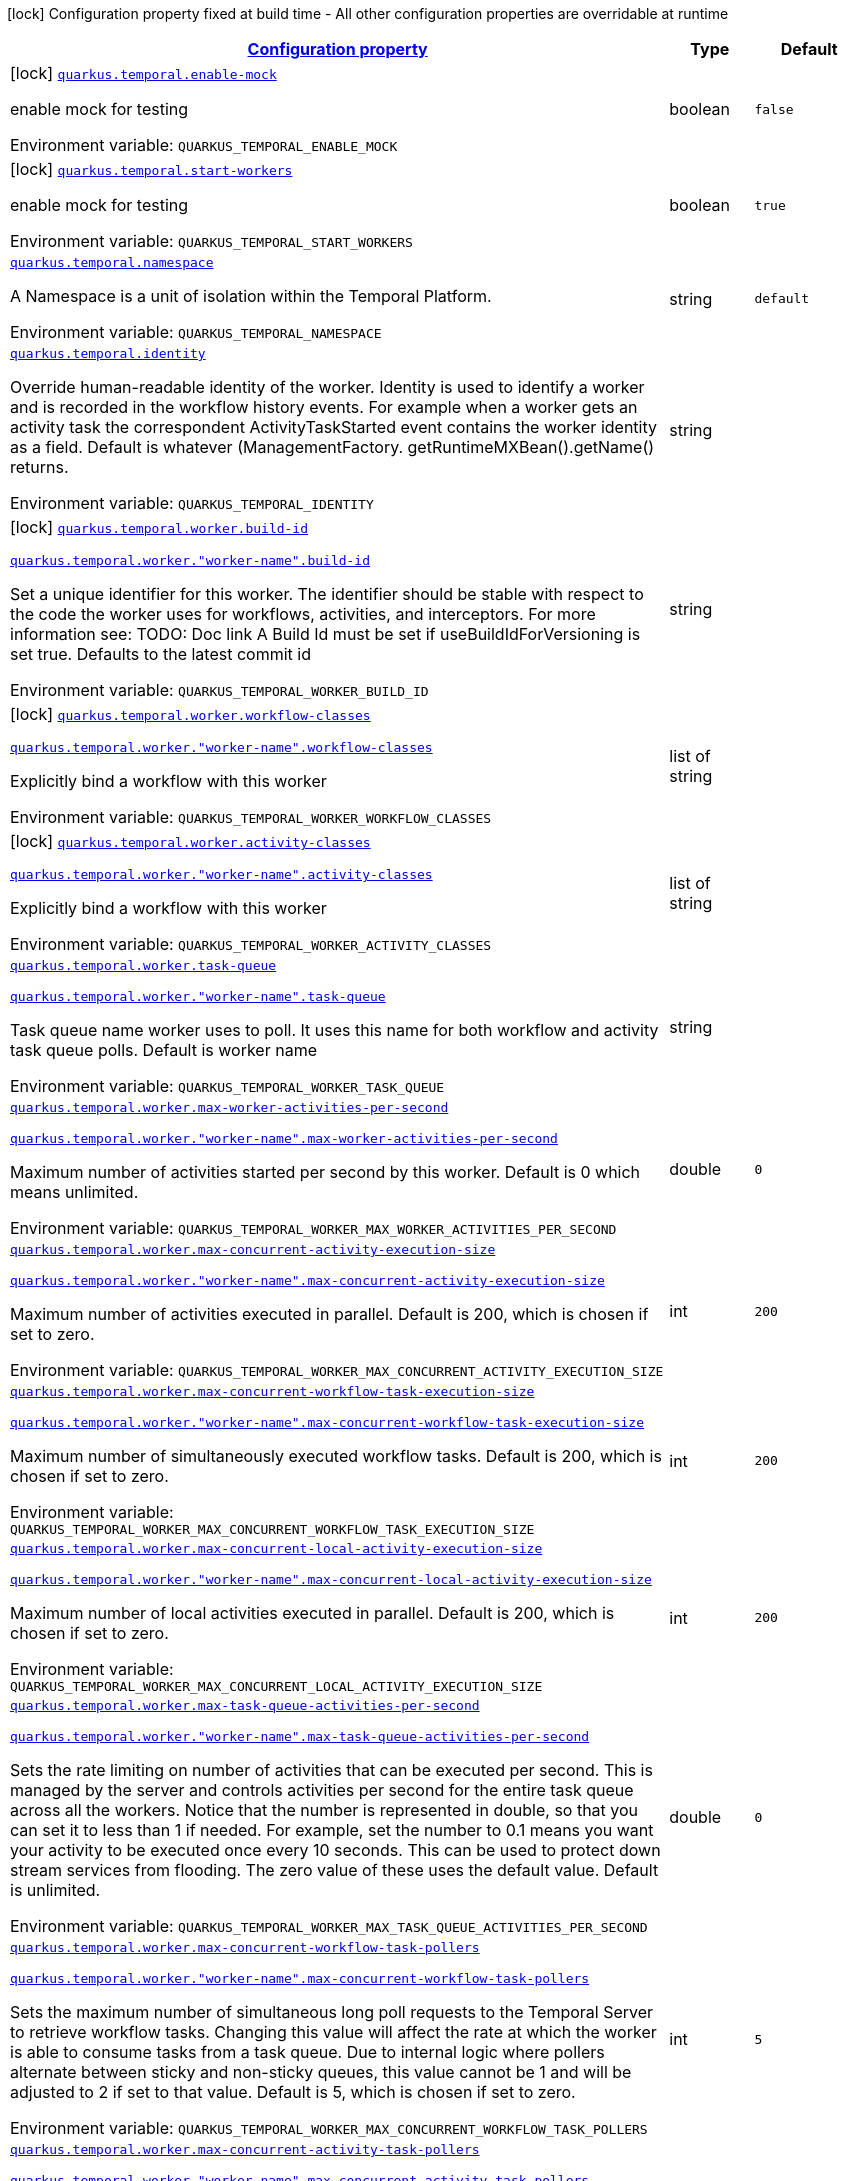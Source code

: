 
:summaryTableId: quarkus-temporal
[.configuration-legend]
icon:lock[title=Fixed at build time] Configuration property fixed at build time - All other configuration properties are overridable at runtime
[.configuration-reference.searchable, cols="80,.^10,.^10"]
|===

h|[[quarkus-temporal_configuration]]link:#quarkus-temporal_configuration[Configuration property]

h|Type
h|Default

a|icon:lock[title=Fixed at build time] [[quarkus-temporal_quarkus-temporal-enable-mock]]`link:#quarkus-temporal_quarkus-temporal-enable-mock[quarkus.temporal.enable-mock]`


[.description]
--
enable mock for testing

ifdef::add-copy-button-to-env-var[]
Environment variable: env_var_with_copy_button:+++QUARKUS_TEMPORAL_ENABLE_MOCK+++[]
endif::add-copy-button-to-env-var[]
ifndef::add-copy-button-to-env-var[]
Environment variable: `+++QUARKUS_TEMPORAL_ENABLE_MOCK+++`
endif::add-copy-button-to-env-var[]
--|boolean 
|`false`


a|icon:lock[title=Fixed at build time] [[quarkus-temporal_quarkus-temporal-start-workers]]`link:#quarkus-temporal_quarkus-temporal-start-workers[quarkus.temporal.start-workers]`


[.description]
--
enable mock for testing

ifdef::add-copy-button-to-env-var[]
Environment variable: env_var_with_copy_button:+++QUARKUS_TEMPORAL_START_WORKERS+++[]
endif::add-copy-button-to-env-var[]
ifndef::add-copy-button-to-env-var[]
Environment variable: `+++QUARKUS_TEMPORAL_START_WORKERS+++`
endif::add-copy-button-to-env-var[]
--|boolean 
|`true`


a| [[quarkus-temporal_quarkus-temporal-namespace]]`link:#quarkus-temporal_quarkus-temporal-namespace[quarkus.temporal.namespace]`


[.description]
--
A Namespace is a unit of isolation within the Temporal Platform.

ifdef::add-copy-button-to-env-var[]
Environment variable: env_var_with_copy_button:+++QUARKUS_TEMPORAL_NAMESPACE+++[]
endif::add-copy-button-to-env-var[]
ifndef::add-copy-button-to-env-var[]
Environment variable: `+++QUARKUS_TEMPORAL_NAMESPACE+++`
endif::add-copy-button-to-env-var[]
--|string 
|`default`


a| [[quarkus-temporal_quarkus-temporal-identity]]`link:#quarkus-temporal_quarkus-temporal-identity[quarkus.temporal.identity]`


[.description]
--
Override human-readable identity of the worker. Identity is used to identify a worker and is recorded in the workflow history events. For example when a worker gets an activity task the correspondent ActivityTaskStarted event contains the worker identity as a field. Default is whatever (ManagementFactory. getRuntimeMXBean().getName() returns.

ifdef::add-copy-button-to-env-var[]
Environment variable: env_var_with_copy_button:+++QUARKUS_TEMPORAL_IDENTITY+++[]
endif::add-copy-button-to-env-var[]
ifndef::add-copy-button-to-env-var[]
Environment variable: `+++QUARKUS_TEMPORAL_IDENTITY+++`
endif::add-copy-button-to-env-var[]
--|string 
|


a|icon:lock[title=Fixed at build time] [[quarkus-temporal_quarkus-temporal-worker-build-id]]`link:#quarkus-temporal_quarkus-temporal-worker-build-id[quarkus.temporal.worker.build-id]`

`link:#quarkus-temporal_quarkus-temporal-worker-build-id[quarkus.temporal.worker."worker-name".build-id]`


[.description]
--
Set a unique identifier for this worker. The identifier should be stable with respect to the code the worker uses for workflows, activities, and interceptors. For more information see: TODO: Doc link A Build Id must be set if useBuildIdForVersioning is set true. Defaults to the latest commit id

ifdef::add-copy-button-to-env-var[]
Environment variable: env_var_with_copy_button:+++QUARKUS_TEMPORAL_WORKER_BUILD_ID+++[]
endif::add-copy-button-to-env-var[]
ifndef::add-copy-button-to-env-var[]
Environment variable: `+++QUARKUS_TEMPORAL_WORKER_BUILD_ID+++`
endif::add-copy-button-to-env-var[]
--|string 
|


a|icon:lock[title=Fixed at build time] [[quarkus-temporal_quarkus-temporal-worker-workflow-classes]]`link:#quarkus-temporal_quarkus-temporal-worker-workflow-classes[quarkus.temporal.worker.workflow-classes]`

`link:#quarkus-temporal_quarkus-temporal-worker-workflow-classes[quarkus.temporal.worker."worker-name".workflow-classes]`


[.description]
--
Explicitly bind a workflow with this worker

ifdef::add-copy-button-to-env-var[]
Environment variable: env_var_with_copy_button:+++QUARKUS_TEMPORAL_WORKER_WORKFLOW_CLASSES+++[]
endif::add-copy-button-to-env-var[]
ifndef::add-copy-button-to-env-var[]
Environment variable: `+++QUARKUS_TEMPORAL_WORKER_WORKFLOW_CLASSES+++`
endif::add-copy-button-to-env-var[]
--|list of string 
|


a|icon:lock[title=Fixed at build time] [[quarkus-temporal_quarkus-temporal-worker-activity-classes]]`link:#quarkus-temporal_quarkus-temporal-worker-activity-classes[quarkus.temporal.worker.activity-classes]`

`link:#quarkus-temporal_quarkus-temporal-worker-activity-classes[quarkus.temporal.worker."worker-name".activity-classes]`


[.description]
--
Explicitly bind a workflow with this worker

ifdef::add-copy-button-to-env-var[]
Environment variable: env_var_with_copy_button:+++QUARKUS_TEMPORAL_WORKER_ACTIVITY_CLASSES+++[]
endif::add-copy-button-to-env-var[]
ifndef::add-copy-button-to-env-var[]
Environment variable: `+++QUARKUS_TEMPORAL_WORKER_ACTIVITY_CLASSES+++`
endif::add-copy-button-to-env-var[]
--|list of string 
|


a| [[quarkus-temporal_quarkus-temporal-worker-task-queue]]`link:#quarkus-temporal_quarkus-temporal-worker-task-queue[quarkus.temporal.worker.task-queue]`

`link:#quarkus-temporal_quarkus-temporal-worker-task-queue[quarkus.temporal.worker."worker-name".task-queue]`


[.description]
--
Task queue name worker uses to poll. It uses this name for both workflow and activity task queue polls. Default is worker name

ifdef::add-copy-button-to-env-var[]
Environment variable: env_var_with_copy_button:+++QUARKUS_TEMPORAL_WORKER_TASK_QUEUE+++[]
endif::add-copy-button-to-env-var[]
ifndef::add-copy-button-to-env-var[]
Environment variable: `+++QUARKUS_TEMPORAL_WORKER_TASK_QUEUE+++`
endif::add-copy-button-to-env-var[]
--|string 
|


a| [[quarkus-temporal_quarkus-temporal-worker-max-worker-activities-per-second]]`link:#quarkus-temporal_quarkus-temporal-worker-max-worker-activities-per-second[quarkus.temporal.worker.max-worker-activities-per-second]`

`link:#quarkus-temporal_quarkus-temporal-worker-max-worker-activities-per-second[quarkus.temporal.worker."worker-name".max-worker-activities-per-second]`


[.description]
--
Maximum number of activities started per second by this worker. Default is 0 which means unlimited.

ifdef::add-copy-button-to-env-var[]
Environment variable: env_var_with_copy_button:+++QUARKUS_TEMPORAL_WORKER_MAX_WORKER_ACTIVITIES_PER_SECOND+++[]
endif::add-copy-button-to-env-var[]
ifndef::add-copy-button-to-env-var[]
Environment variable: `+++QUARKUS_TEMPORAL_WORKER_MAX_WORKER_ACTIVITIES_PER_SECOND+++`
endif::add-copy-button-to-env-var[]
--|double 
|`0`


a| [[quarkus-temporal_quarkus-temporal-worker-max-concurrent-activity-execution-size]]`link:#quarkus-temporal_quarkus-temporal-worker-max-concurrent-activity-execution-size[quarkus.temporal.worker.max-concurrent-activity-execution-size]`

`link:#quarkus-temporal_quarkus-temporal-worker-max-concurrent-activity-execution-size[quarkus.temporal.worker."worker-name".max-concurrent-activity-execution-size]`


[.description]
--
Maximum number of activities executed in parallel. Default is 200, which is chosen if set to zero.

ifdef::add-copy-button-to-env-var[]
Environment variable: env_var_with_copy_button:+++QUARKUS_TEMPORAL_WORKER_MAX_CONCURRENT_ACTIVITY_EXECUTION_SIZE+++[]
endif::add-copy-button-to-env-var[]
ifndef::add-copy-button-to-env-var[]
Environment variable: `+++QUARKUS_TEMPORAL_WORKER_MAX_CONCURRENT_ACTIVITY_EXECUTION_SIZE+++`
endif::add-copy-button-to-env-var[]
--|int 
|`200`


a| [[quarkus-temporal_quarkus-temporal-worker-max-concurrent-workflow-task-execution-size]]`link:#quarkus-temporal_quarkus-temporal-worker-max-concurrent-workflow-task-execution-size[quarkus.temporal.worker.max-concurrent-workflow-task-execution-size]`

`link:#quarkus-temporal_quarkus-temporal-worker-max-concurrent-workflow-task-execution-size[quarkus.temporal.worker."worker-name".max-concurrent-workflow-task-execution-size]`


[.description]
--
Maximum number of simultaneously executed workflow tasks. Default is 200, which is chosen if set to zero.

ifdef::add-copy-button-to-env-var[]
Environment variable: env_var_with_copy_button:+++QUARKUS_TEMPORAL_WORKER_MAX_CONCURRENT_WORKFLOW_TASK_EXECUTION_SIZE+++[]
endif::add-copy-button-to-env-var[]
ifndef::add-copy-button-to-env-var[]
Environment variable: `+++QUARKUS_TEMPORAL_WORKER_MAX_CONCURRENT_WORKFLOW_TASK_EXECUTION_SIZE+++`
endif::add-copy-button-to-env-var[]
--|int 
|`200`


a| [[quarkus-temporal_quarkus-temporal-worker-max-concurrent-local-activity-execution-size]]`link:#quarkus-temporal_quarkus-temporal-worker-max-concurrent-local-activity-execution-size[quarkus.temporal.worker.max-concurrent-local-activity-execution-size]`

`link:#quarkus-temporal_quarkus-temporal-worker-max-concurrent-local-activity-execution-size[quarkus.temporal.worker."worker-name".max-concurrent-local-activity-execution-size]`


[.description]
--
Maximum number of local activities executed in parallel. Default is 200, which is chosen if set to zero.

ifdef::add-copy-button-to-env-var[]
Environment variable: env_var_with_copy_button:+++QUARKUS_TEMPORAL_WORKER_MAX_CONCURRENT_LOCAL_ACTIVITY_EXECUTION_SIZE+++[]
endif::add-copy-button-to-env-var[]
ifndef::add-copy-button-to-env-var[]
Environment variable: `+++QUARKUS_TEMPORAL_WORKER_MAX_CONCURRENT_LOCAL_ACTIVITY_EXECUTION_SIZE+++`
endif::add-copy-button-to-env-var[]
--|int 
|`200`


a| [[quarkus-temporal_quarkus-temporal-worker-max-task-queue-activities-per-second]]`link:#quarkus-temporal_quarkus-temporal-worker-max-task-queue-activities-per-second[quarkus.temporal.worker.max-task-queue-activities-per-second]`

`link:#quarkus-temporal_quarkus-temporal-worker-max-task-queue-activities-per-second[quarkus.temporal.worker."worker-name".max-task-queue-activities-per-second]`


[.description]
--
Sets the rate limiting on number of activities that can be executed per second. This is managed by the server and controls activities per second for the entire task queue across all the workers. Notice that the number is represented in double, so that you can set it to less than 1 if needed. For example, set the number to 0.1 means you want your activity to be executed once every 10 seconds. This can be used to protect down stream services from flooding. The zero value of these uses the default value. Default is unlimited.

ifdef::add-copy-button-to-env-var[]
Environment variable: env_var_with_copy_button:+++QUARKUS_TEMPORAL_WORKER_MAX_TASK_QUEUE_ACTIVITIES_PER_SECOND+++[]
endif::add-copy-button-to-env-var[]
ifndef::add-copy-button-to-env-var[]
Environment variable: `+++QUARKUS_TEMPORAL_WORKER_MAX_TASK_QUEUE_ACTIVITIES_PER_SECOND+++`
endif::add-copy-button-to-env-var[]
--|double 
|`0`


a| [[quarkus-temporal_quarkus-temporal-worker-max-concurrent-workflow-task-pollers]]`link:#quarkus-temporal_quarkus-temporal-worker-max-concurrent-workflow-task-pollers[quarkus.temporal.worker.max-concurrent-workflow-task-pollers]`

`link:#quarkus-temporal_quarkus-temporal-worker-max-concurrent-workflow-task-pollers[quarkus.temporal.worker."worker-name".max-concurrent-workflow-task-pollers]`


[.description]
--
Sets the maximum number of simultaneous long poll requests to the Temporal Server to retrieve workflow tasks. Changing this value will affect the rate at which the worker is able to consume tasks from a task queue. Due to internal logic where pollers alternate between sticky and non-sticky queues, this value cannot be 1 and will be adjusted to 2 if set to that value. Default is 5, which is chosen if set to zero.

ifdef::add-copy-button-to-env-var[]
Environment variable: env_var_with_copy_button:+++QUARKUS_TEMPORAL_WORKER_MAX_CONCURRENT_WORKFLOW_TASK_POLLERS+++[]
endif::add-copy-button-to-env-var[]
ifndef::add-copy-button-to-env-var[]
Environment variable: `+++QUARKUS_TEMPORAL_WORKER_MAX_CONCURRENT_WORKFLOW_TASK_POLLERS+++`
endif::add-copy-button-to-env-var[]
--|int 
|`5`


a| [[quarkus-temporal_quarkus-temporal-worker-max-concurrent-activity-task-pollers]]`link:#quarkus-temporal_quarkus-temporal-worker-max-concurrent-activity-task-pollers[quarkus.temporal.worker.max-concurrent-activity-task-pollers]`

`link:#quarkus-temporal_quarkus-temporal-worker-max-concurrent-activity-task-pollers[quarkus.temporal.worker."worker-name".max-concurrent-activity-task-pollers]`


[.description]
--
Number of simultaneous poll requests on activity task queue. Consider incrementing if the worker is not throttled due to `MaxActivitiesPerSecond` or `MaxConcurrentActivityExecutionSize` options and still cannot keep up with the request rate. Default is 5, which is chosen if set to zero.

ifdef::add-copy-button-to-env-var[]
Environment variable: env_var_with_copy_button:+++QUARKUS_TEMPORAL_WORKER_MAX_CONCURRENT_ACTIVITY_TASK_POLLERS+++[]
endif::add-copy-button-to-env-var[]
ifndef::add-copy-button-to-env-var[]
Environment variable: `+++QUARKUS_TEMPORAL_WORKER_MAX_CONCURRENT_ACTIVITY_TASK_POLLERS+++`
endif::add-copy-button-to-env-var[]
--|int 
|`5`


a| [[quarkus-temporal_quarkus-temporal-worker-local-activity-worker-only]]`link:#quarkus-temporal_quarkus-temporal-worker-local-activity-worker-only[quarkus.temporal.worker.local-activity-worker-only]`

`link:#quarkus-temporal_quarkus-temporal-worker-local-activity-worker-only[quarkus.temporal.worker."worker-name".local-activity-worker-only]`


[.description]
--
If set to true worker would only handle workflow tasks and local activities. Non-local activities will not be executed by this worker. Default is false.

ifdef::add-copy-button-to-env-var[]
Environment variable: env_var_with_copy_button:+++QUARKUS_TEMPORAL_WORKER_LOCAL_ACTIVITY_WORKER_ONLY+++[]
endif::add-copy-button-to-env-var[]
ifndef::add-copy-button-to-env-var[]
Environment variable: `+++QUARKUS_TEMPORAL_WORKER_LOCAL_ACTIVITY_WORKER_ONLY+++`
endif::add-copy-button-to-env-var[]
--|boolean 
|`false`


a| [[quarkus-temporal_quarkus-temporal-worker-default-deadlock-detection-timeout]]`link:#quarkus-temporal_quarkus-temporal-worker-default-deadlock-detection-timeout[quarkus.temporal.worker.default-deadlock-detection-timeout]`

`link:#quarkus-temporal_quarkus-temporal-worker-default-deadlock-detection-timeout[quarkus.temporal.worker."worker-name".default-deadlock-detection-timeout]`


[.description]
--
Time period in ms that will be used to detect workflows deadlock. Default is 1000ms, which is chosen if set to zero. Specifies an amount of time in milliseconds that workflow tasks are allowed to execute without interruption. If workflow task runs longer than specified interval without yielding (like calling an Activity), it will fail automatically.

ifdef::add-copy-button-to-env-var[]
Environment variable: env_var_with_copy_button:+++QUARKUS_TEMPORAL_WORKER_DEFAULT_DEADLOCK_DETECTION_TIMEOUT+++[]
endif::add-copy-button-to-env-var[]
ifndef::add-copy-button-to-env-var[]
Environment variable: `+++QUARKUS_TEMPORAL_WORKER_DEFAULT_DEADLOCK_DETECTION_TIMEOUT+++`
endif::add-copy-button-to-env-var[]
--|long 
|`1000`


a| [[quarkus-temporal_quarkus-temporal-worker-max-heartbeat-throttle-interval]]`link:#quarkus-temporal_quarkus-temporal-worker-max-heartbeat-throttle-interval[quarkus.temporal.worker.max-heartbeat-throttle-interval]`

`link:#quarkus-temporal_quarkus-temporal-worker-max-heartbeat-throttle-interval[quarkus.temporal.worker."worker-name".max-heartbeat-throttle-interval]`


[.description]
--
The maximum amount of time between sending each pending heartbeat to the server. Regardless of heartbeat timeout, no pending heartbeat will wait longer than this amount of time to send. Default is 60s, which is chosen if set to null or 0.

ifdef::add-copy-button-to-env-var[]
Environment variable: env_var_with_copy_button:+++QUARKUS_TEMPORAL_WORKER_MAX_HEARTBEAT_THROTTLE_INTERVAL+++[]
endif::add-copy-button-to-env-var[]
ifndef::add-copy-button-to-env-var[]
Environment variable: `+++QUARKUS_TEMPORAL_WORKER_MAX_HEARTBEAT_THROTTLE_INTERVAL+++`
endif::add-copy-button-to-env-var[]
--|link:https://docs.oracle.com/javase/8/docs/api/java/time/Duration.html[Duration]
  link:#duration-note-anchor-{summaryTableId}[icon:question-circle[title=More information about the Duration format]]
|`60s`


a| [[quarkus-temporal_quarkus-temporal-worker-default-heartbeat-throttle-interval]]`link:#quarkus-temporal_quarkus-temporal-worker-default-heartbeat-throttle-interval[quarkus.temporal.worker.default-heartbeat-throttle-interval]`

`link:#quarkus-temporal_quarkus-temporal-worker-default-heartbeat-throttle-interval[quarkus.temporal.worker."worker-name".default-heartbeat-throttle-interval]`


[.description]
--
The default amount of time between sending each pending heartbeat to the server. This is used if the ActivityOptions do not provide a HeartbeatTimeout. Otherwise, the interval becomes a value a bit smaller than the given HeartbeatTimeout. Default is 30s, which is chosen if set to null or 0.

ifdef::add-copy-button-to-env-var[]
Environment variable: env_var_with_copy_button:+++QUARKUS_TEMPORAL_WORKER_DEFAULT_HEARTBEAT_THROTTLE_INTERVAL+++[]
endif::add-copy-button-to-env-var[]
ifndef::add-copy-button-to-env-var[]
Environment variable: `+++QUARKUS_TEMPORAL_WORKER_DEFAULT_HEARTBEAT_THROTTLE_INTERVAL+++`
endif::add-copy-button-to-env-var[]
--|link:https://docs.oracle.com/javase/8/docs/api/java/time/Duration.html[Duration]
  link:#duration-note-anchor-{summaryTableId}[icon:question-circle[title=More information about the Duration format]]
|`30s`


a| [[quarkus-temporal_quarkus-temporal-worker-sticky-queue-schedule-to-start-timeout]]`link:#quarkus-temporal_quarkus-temporal-worker-sticky-queue-schedule-to-start-timeout[quarkus.temporal.worker.sticky-queue-schedule-to-start-timeout]`

`link:#quarkus-temporal_quarkus-temporal-worker-sticky-queue-schedule-to-start-timeout[quarkus.temporal.worker."worker-name".sticky-queue-schedule-to-start-timeout]`


[.description]
--
Timeout for a workflow task routed to the "sticky worker" - host that has the workflow instance cached in memory. Once it times out, then it can be picked up by any worker. Default value is 5 seconds.

ifdef::add-copy-button-to-env-var[]
Environment variable: env_var_with_copy_button:+++QUARKUS_TEMPORAL_WORKER_STICKY_QUEUE_SCHEDULE_TO_START_TIMEOUT+++[]
endif::add-copy-button-to-env-var[]
ifndef::add-copy-button-to-env-var[]
Environment variable: `+++QUARKUS_TEMPORAL_WORKER_STICKY_QUEUE_SCHEDULE_TO_START_TIMEOUT+++`
endif::add-copy-button-to-env-var[]
--|link:https://docs.oracle.com/javase/8/docs/api/java/time/Duration.html[Duration]
  link:#duration-note-anchor-{summaryTableId}[icon:question-circle[title=More information about the Duration format]]
|`5s`


a| [[quarkus-temporal_quarkus-temporal-worker-disable-eager-execution]]`link:#quarkus-temporal_quarkus-temporal-worker-disable-eager-execution[quarkus.temporal.worker.disable-eager-execution]`

`link:#quarkus-temporal_quarkus-temporal-worker-disable-eager-execution[quarkus.temporal.worker."worker-name".disable-eager-execution]`


[.description]
--
Disable eager activities. If set to true, eager execution will not be requested for activities requested from workflows bound to this Worker. Eager activity execution means the server returns requested eager activities directly from the workflow task back to this worker which is faster than non-eager which may be dispatched to a separate worker. Defaults to false, meaning that eager activity execution is permitted

ifdef::add-copy-button-to-env-var[]
Environment variable: env_var_with_copy_button:+++QUARKUS_TEMPORAL_WORKER_DISABLE_EAGER_EXECUTION+++[]
endif::add-copy-button-to-env-var[]
ifndef::add-copy-button-to-env-var[]
Environment variable: `+++QUARKUS_TEMPORAL_WORKER_DISABLE_EAGER_EXECUTION+++`
endif::add-copy-button-to-env-var[]
--|boolean 
|`false`


a| [[quarkus-temporal_quarkus-temporal-worker-use-build-id-for-versioning]]`link:#quarkus-temporal_quarkus-temporal-worker-use-build-id-for-versioning[quarkus.temporal.worker.use-build-id-for-versioning]`

`link:#quarkus-temporal_quarkus-temporal-worker-use-build-id-for-versioning[quarkus.temporal.worker."worker-name".use-build-id-for-versioning]`


[.description]
--
Opts the worker in to the Build-ID-based versioning feature. This ensures that the worker will only receive tasks which it is compatible with. For more information see: TODO: Doc link Defaults to false

ifdef::add-copy-button-to-env-var[]
Environment variable: env_var_with_copy_button:+++QUARKUS_TEMPORAL_WORKER_USE_BUILD_ID_FOR_VERSIONING+++[]
endif::add-copy-button-to-env-var[]
ifndef::add-copy-button-to-env-var[]
Environment variable: `+++QUARKUS_TEMPORAL_WORKER_USE_BUILD_ID_FOR_VERSIONING+++`
endif::add-copy-button-to-env-var[]
--|boolean 
|`false`


a| [[quarkus-temporal_quarkus-temporal-worker-sticky-task-queue-drain-timeout]]`link:#quarkus-temporal_quarkus-temporal-worker-sticky-task-queue-drain-timeout[quarkus.temporal.worker.sticky-task-queue-drain-timeout]`

`link:#quarkus-temporal_quarkus-temporal-worker-sticky-task-queue-drain-timeout[quarkus.temporal.worker."worker-name".sticky-task-queue-drain-timeout]`


[.description]
--
During graceful shutdown, as when calling WorkerFactory. shutdown(), if the workflow cache is enabled, this timeout controls how long to wait for the sticky task queue to drain before shutting down the worker. If set the worker will stop making new poll requests on the normal task queue, but will continue to poll the sticky task queue until the timeout is reached. This value should always be greater than clients rpc long poll timeout, which can be set via WorkflowServiceStubsOptions. Builder. setRpcLongPollTimeout(Duration). Default is not to wait.

ifdef::add-copy-button-to-env-var[]
Environment variable: env_var_with_copy_button:+++QUARKUS_TEMPORAL_WORKER_STICKY_TASK_QUEUE_DRAIN_TIMEOUT+++[]
endif::add-copy-button-to-env-var[]
ifndef::add-copy-button-to-env-var[]
Environment variable: `+++QUARKUS_TEMPORAL_WORKER_STICKY_TASK_QUEUE_DRAIN_TIMEOUT+++`
endif::add-copy-button-to-env-var[]
--|link:https://docs.oracle.com/javase/8/docs/api/java/time/Duration.html[Duration]
  link:#duration-note-anchor-{summaryTableId}[icon:question-circle[title=More information about the Duration format]]
|`0s`


a| [[quarkus-temporal_quarkus-temporal-worker-identity]]`link:#quarkus-temporal_quarkus-temporal-worker-identity[quarkus.temporal.worker.identity]`

`link:#quarkus-temporal_quarkus-temporal-worker-identity[quarkus.temporal.worker."worker-name".identity]`


[.description]
--
Override identity of the worker primary specified in a WorkflowClient options.

ifdef::add-copy-button-to-env-var[]
Environment variable: env_var_with_copy_button:+++QUARKUS_TEMPORAL_WORKER_IDENTITY+++[]
endif::add-copy-button-to-env-var[]
ifndef::add-copy-button-to-env-var[]
Environment variable: `+++QUARKUS_TEMPORAL_WORKER_IDENTITY+++`
endif::add-copy-button-to-env-var[]
--|string 
|


h|[[quarkus-temporal_quarkus-temporal-connection-connection-to-the-temporal-server]]link:#quarkus-temporal_quarkus-temporal-connection-connection-to-the-temporal-server[Connection to the temporal server]

h|Type
h|Default

a| [[quarkus-temporal_quarkus-temporal-connection-target]]`link:#quarkus-temporal_quarkus-temporal-connection-target[quarkus.temporal.connection.target]`


[.description]
--
Sets a target string, which can be either a valid `NameResolver`-compliant URI, or an authority string. See `ManagedChannelBuilder++#++forTarget(String)` for more information about parameter format. Default is 127.0.0.1:7233

ifdef::add-copy-button-to-env-var[]
Environment variable: env_var_with_copy_button:+++QUARKUS_TEMPORAL_CONNECTION_TARGET+++[]
endif::add-copy-button-to-env-var[]
ifndef::add-copy-button-to-env-var[]
Environment variable: `+++QUARKUS_TEMPORAL_CONNECTION_TARGET+++`
endif::add-copy-button-to-env-var[]
--|string 
|`127.0.0.1:7233`


a| [[quarkus-temporal_quarkus-temporal-connection-enable-https]]`link:#quarkus-temporal_quarkus-temporal-connection-enable-https[quarkus.temporal.connection.enable-https]`


[.description]
--
Sets option to enable SSL/ TLS/ HTTPS for gRPC.

ifdef::add-copy-button-to-env-var[]
Environment variable: env_var_with_copy_button:+++QUARKUS_TEMPORAL_CONNECTION_ENABLE_HTTPS+++[]
endif::add-copy-button-to-env-var[]
ifndef::add-copy-button-to-env-var[]
Environment variable: `+++QUARKUS_TEMPORAL_CONNECTION_ENABLE_HTTPS+++`
endif::add-copy-button-to-env-var[]
--|boolean 
|`false`

|===
ifndef::no-duration-note[]
[NOTE]
[id='duration-note-anchor-{summaryTableId}']
.About the Duration format
====
To write duration values, use the standard `java.time.Duration` format.
See the link:https://docs.oracle.com/en/java/javase/17/docs/api/java.base/java/time/Duration.html#parse(java.lang.CharSequence)[Duration#parse() Java API documentation] for more information.

You can also use a simplified format, starting with a number:

* If the value is only a number, it represents time in seconds.
* If the value is a number followed by `ms`, it represents time in milliseconds.

In other cases, the simplified format is translated to the `java.time.Duration` format for parsing:

* If the value is a number followed by `h`, `m`, or `s`, it is prefixed with `PT`.
* If the value is a number followed by `d`, it is prefixed with `P`.
====
endif::no-duration-note[]
